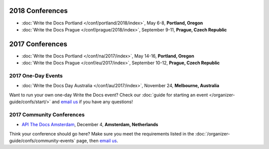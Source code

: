 2018 Conferences
----------------

- :doc:`Write the Docs Portland </conf/portland/2018/index>`, May 6-8, **Portland, Oregon**
- :doc:`Write the Docs Prague </conf/prague/2018/index>`, September 9-11, **Prague, Czech Republic**

2017 Conferences
----------------

- :doc:`Write the Docs Portland </conf/na/2017/index>`, May 14-16, **Portland, Oregon**
- :doc:`Write the Docs Prague </conf/eu/2017/index>`, September 10-12, **Prague, Czech Republic**

2017 One-Day Events
~~~~~~~~~~~~~~~~~~~

- :doc:`Write the Docs Day Australia </conf/au/2017/index>`, November 24, **Melbourne, Australia**

Want to run your own one-day Write the Docs event? Check our :doc:`guide for starting an event </organizer-guide/confs/start/>` and `email us <mailto:support@writethedocs.org>`_ if you have any questions!

2017 Community Conferences
~~~~~~~~~~~~~~~~~~~~~~~~~~

- `API The Docs Amsterdam <http://apithedocs.org/amsterdam/>`_, December 4, **Amsterdam, Netherlands**

Think your conference should go here? Make sure you meet the requirements listed in the :doc:`/organizer-guide/confs/community-events` page, then `email us <mailto:support@writethedocs.org>`_.
